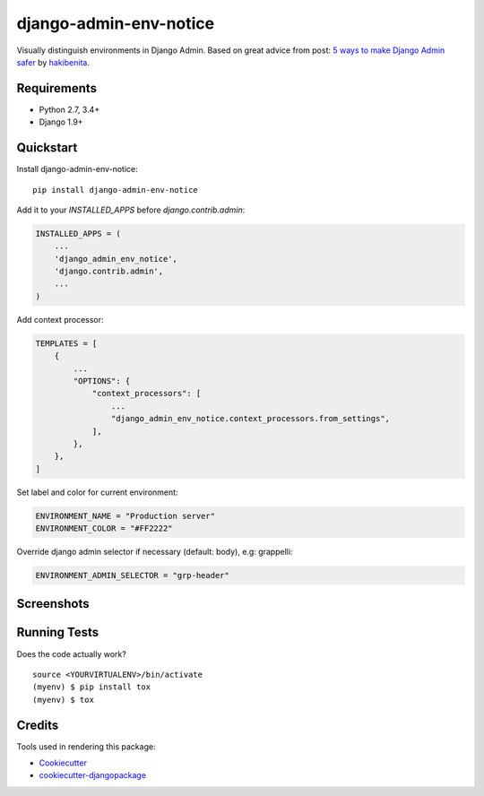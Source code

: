 =============================
django-admin-env-notice
=============================

.. image:: https://badge.fury.io/py/django-admin-env-notice.svg
    :target: https://badge.fury.io/py/django-admin-env-notice

.. image:: https://travis-ci.org/dizballanze/django-admin-env-notice.svg?branch=master
    :target: https://travis-ci.org/dizballanze/django-admin-env-notice

.. image:: https://codecov.io/gh/dizballanze/django-admin-env-notice/branch/master/graph/badge.svg
    :target: https://codecov.io/gh/dizballanze/django-admin-env-notice

Visually distinguish environments in Django Admin. Based on great advice from post: `5 ways to make Django Admin safer <https://hackernoon.com/5-ways-to-make-django-admin-safer-eb7753698ac8>`_ by `hakibenita <https://hackernoon.com/@hakibenita>`_.

Requirements
-----------

- Python 2.7, 3.4+
- Django 1.9+


Quickstart
----------

Install django-admin-env-notice::

    pip install django-admin-env-notice

Add it to your `INSTALLED_APPS` before `django.contrib.admin`:

.. code-block:: python

    INSTALLED_APPS = (
        ...
        'django_admin_env_notice',
        'django.contrib.admin',
        ...
    )

Add context processor:

.. code-block:: python

    TEMPLATES = [
        {
            ...
            "OPTIONS": {
                "context_processors": [
                    ...
                    "django_admin_env_notice.context_processors.from_settings",
                ],
            },
        },
    ]

Set label and color for current environment:

.. code-block:: python

    ENVIRONMENT_NAME = "Production server"
    ENVIRONMENT_COLOR = "#FF2222"

Override django admin selector if necessary (default: body), e.g: grappelli:

.. code-block:: python

    ENVIRONMENT_ADMIN_SELECTOR = "grp-header"

Screenshots
-----------

.. image:: ./screenshots/prod.png
.. image:: ./screenshots/dev.png
.. image:: ./screenshots/testing.png

Running Tests
-------------

Does the code actually work?

::

    source <YOURVIRTUALENV>/bin/activate
    (myenv) $ pip install tox
    (myenv) $ tox

Credits
-------

Tools used in rendering this package:

*  Cookiecutter_
*  `cookiecutter-djangopackage`_

.. _Cookiecutter: https://github.com/audreyr/cookiecutter
.. _`cookiecutter-djangopackage`: https://github.com/pydanny/cookiecutter-djangopackage


